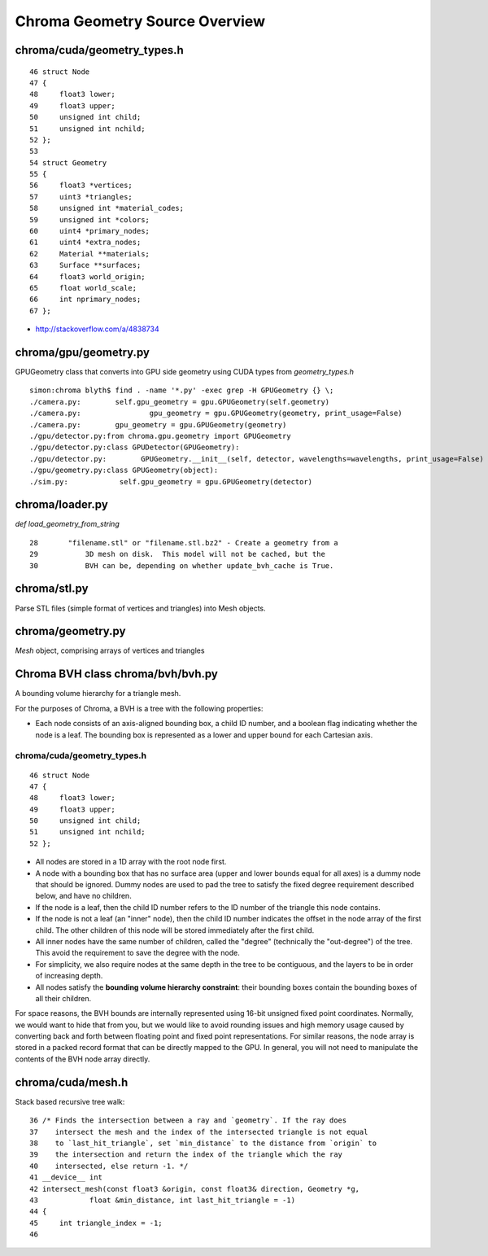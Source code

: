 Chroma Geometry Source Overview
=================================

chroma/cuda/geometry_types.h
------------------------------

::

     46 struct Node
     47 {
     48     float3 lower;
     49     float3 upper;
     50     unsigned int child;
     51     unsigned int nchild;
     52 };
     53 
     54 struct Geometry
     55 {
     56     float3 *vertices;
     57     uint3 *triangles;
     58     unsigned int *material_codes;
     59     unsigned int *colors;
     60     uint4 *primary_nodes;
     61     uint4 *extra_nodes;
     62     Material **materials;
     63     Surface **surfaces;
     64     float3 world_origin;
     65     float world_scale;
     66     int nprimary_nodes;
     67 };


* http://stackoverflow.com/a/4838734

chroma/gpu/geometry.py
------------------------

GPUGeometry class that converts into GPU side geometry using CUDA types from `geometry_types.h`

::

    simon:chroma blyth$ find . -name '*.py' -exec grep -H GPUGeometry {} \;
    ./camera.py:        self.gpu_geometry = gpu.GPUGeometry(self.geometry)
    ./camera.py:                gpu_geometry = gpu.GPUGeometry(geometry, print_usage=False)
    ./camera.py:        gpu_geometry = gpu.GPUGeometry(geometry)
    ./gpu/detector.py:from chroma.gpu.geometry import GPUGeometry
    ./gpu/detector.py:class GPUDetector(GPUGeometry):
    ./gpu/detector.py:        GPUGeometry.__init__(self, detector, wavelengths=wavelengths, print_usage=False)
    ./gpu/geometry.py:class GPUGeometry(object):
    ./sim.py:            self.gpu_geometry = gpu.GPUGeometry(detector)


chroma/loader.py
------------------

`def load_geometry_from_string`

::

     28       "filename.stl" or "filename.stl.bz2" - Create a geometry from a
     29           3D mesh on disk.  This model will not be cached, but the
     30           BVH can be, depending on whether update_bvh_cache is True.


chroma/stl.py
---------------

Parse STL files (simple format of vertices and triangles) into Mesh objects.


chroma/geometry.py
--------------------

`Mesh` object, comprising arrays of vertices and triangles


Chroma BVH class chroma/bvh/bvh.py
-----------------------------------

A bounding volume hierarchy for a triangle mesh.

For the purposes of Chroma, a BVH is a tree with the following properties:

* Each node consists of an axis-aligned bounding box, a child ID
  number, and a boolean flag indicating whether the node is a
  leaf.  The bounding box is represented as a lower and upper
  bound for each Cartesian axis.


chroma/cuda/geometry_types.h
~~~~~~~~~~~~~~~~~~~~~~~~~~~~~~

::

     46 struct Node
     47 {
     48     float3 lower;
     49     float3 upper;
     50     unsigned int child;
     51     unsigned int nchild;
     52 };

* All nodes are stored in a 1D array with the root node first.

* A node with a bounding box that has no surface area (upper and
  lower bounds equal for all axes) is a dummy node that should
  be ignored.  Dummy nodes are used to pad the tree to satisfy
  the fixed degree requirement described below, and have no
  children.

* If the node is a leaf, then the child ID number refers to the
  ID number of the triangle this node contains.

* If the node is not a leaf (an "inner" node), then the child ID
  number indicates the offset in the node array of the first
  child.  The other children of this node will be stored
  immediately after the first child.

* All inner nodes have the same number of children, called the
  "degree" (technically the "out-degree") of the tree.  This
  avoid the requirement to save the degree with the node.

* For simplicity, we also require nodes at the same depth
  in the tree to be contiguous, and the layers to be in order
  of increasing depth.

* All nodes satisfy the **bounding volume hierarchy constraint**:
  their bounding boxes contain the bounding boxes of all their
  children.

For space reasons, the BVH bounds are internally represented using
16-bit unsigned fixed point coordinates.  Normally, we would want
to hide that from you, but we would like to avoid rounding issues
and high memory usage caused by converting back and forth between
floating point and fixed point representations.  For similar
reasons, the node array is stored in a packed record format that
can be directly mapped to the GPU.  In general, you will not need
to manipulate the contents of the BVH node array directly.




chroma/cuda/mesh.h
--------------------

Stack based recursive tree walk::

     36 /* Finds the intersection between a ray and `geometry`. If the ray does
     37    intersect the mesh and the index of the intersected triangle is not equal
     38    to `last_hit_triangle`, set `min_distance` to the distance from `origin` to
     39    the intersection and return the index of the triangle which the ray
     40    intersected, else return -1. */
     41 __device__ int
     42 intersect_mesh(const float3 &origin, const float3& direction, Geometry *g,
     43            float &min_distance, int last_hit_triangle = -1)
     44 {
     45     int triangle_index = -1;
     46 






